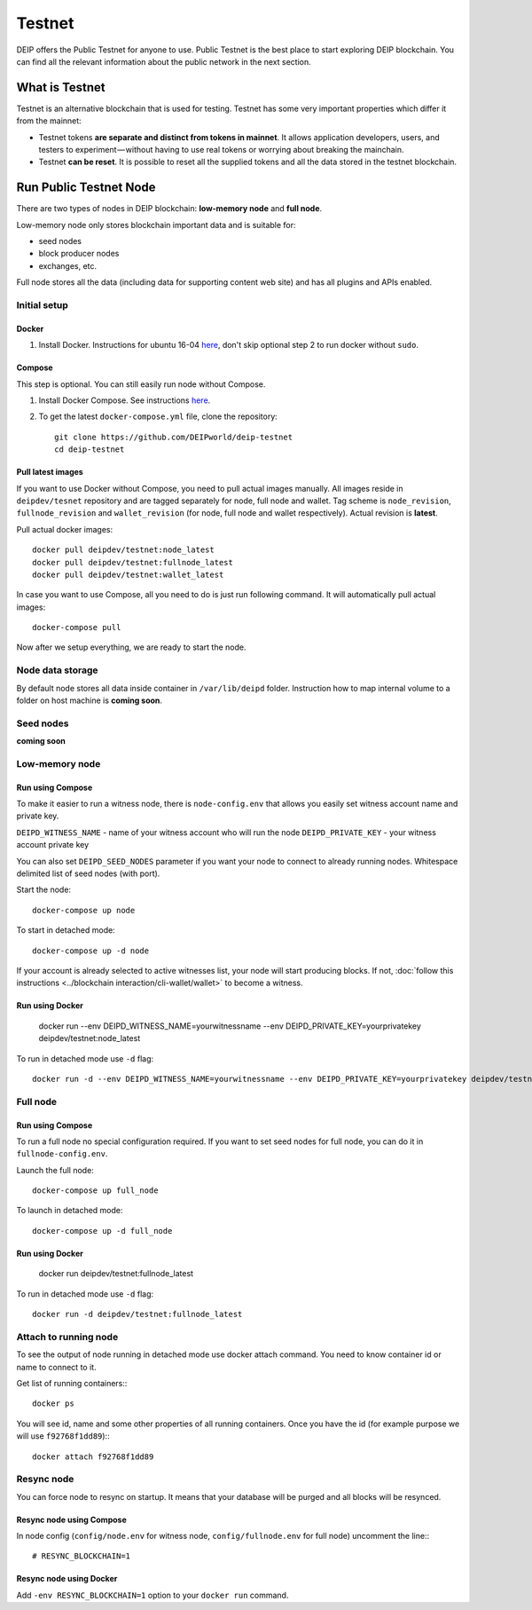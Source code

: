 *******
Testnet
*******

DEIP offers the Public Testnet for anyone to use. Public Testnet is the best place to start exploring DEIP blockchain. You can find all the relevant information about the public network in the next section.

What is Testnet
===============
Testnet is an alternative blockchain that is used for testing. Testnet has some very important properties which differ it from the mainnet:

* Testnet tokens **are separate and distinct from tokens in mainnet**. It allows application developers, users, and testers to experiment — without having to use real tokens or worrying about breaking the mainchain.
* Testnet **can be reset**. It is possible to reset all the supplied tokens and all the data stored in the testnet blockchain.

Run Public Testnet Node
=======================
There are two types of nodes in DEIP blockchain: **low-memory node** and **full node**.

Low-memory node only stores blockchain important data and is suitable for:

* seed nodes
* block producer nodes
* exchanges, etc.

Full node stores all the data (including data for supporting content web site) and has all plugins and APIs enabled.

=============
Initial setup
=============

Docker
------

1. Install Docker. Instructions for ubuntu 16-04 `here <https://www.digitalocean.com/community/tutorials/how-to-install-and-use-docker-on-ubuntu-16-04>`_, don't skip optional step 2 to run docker without ``sudo``.

Compose
-------

This step is optional. You can still easily run node without Compose.

1. Install Docker Compose. See instructions `here <https://docs.docker.com/compose/install/#prerequisites>`_.
2. To get the latest ``docker-compose.yml`` file, clone the repository::

    git clone https://github.com/DEIPworld/deip-testnet 
    cd deip-testnet

Pull latest images
------------------

If you want to use Docker without Compose, you need to pull actual images manually. All images reside in ``deipdev/tesnet`` repository and are tagged separately for node, full node and wallet.
Tag scheme is ``node_revision``, ``fullnode_revision`` and ``wallet_revision`` (for node, full node and wallet respectively). Actual revision is **latest**.

Pull actual docker images::
    
    docker pull deipdev/testnet:node_latest
    docker pull deipdev/testnet:fullnode_latest
    docker pull deipdev/testnet:wallet_latest

In case you want to use Compose, all you need to do is just run following command. It will automatically pull actual images::

    docker-compose pull

Now after we setup everything, we are ready to start the node.

=================
Node data storage
=================

By default node stores all data inside container in ``/var/lib/deipd`` folder.
Instruction how to map internal volume to a folder on host machine is **coming soon**.

==========
Seed nodes
==========

**coming soon**

===============
Low-memory node
===============

Run using Compose
-----------------

To make it easier to run a witness node, there is ``node-config.env`` that allows you easily set witness account name and private key.

``DEIPD_WITNESS_NAME`` - name of your witness account who will run the node 
``DEIPD_PRIVATE_KEY`` - your witness account private key

You can also set ``DEIPD_SEED_NODES`` parameter if you want your node to connect to already running nodes. Whitespace delimited list of seed nodes (with port).

Start the node::

    docker-compose up node

To start in detached mode::
    
    docker-compose up -d node

If your account is already selected to active witnesses list, your node will start producing blocks. If not, :doc:`follow this instructions <../blockchain interaction/cli-wallet/wallet>` to become a witness.

Run using Docker
----------------

    docker run --env DEIPD_WITNESS_NAME=yourwitnessname --env DEIPD_PRIVATE_KEY=yourprivatekey deipdev/testnet:node_latest

To run in detached mode use ``-d`` flag::

    docker run -d --env DEIPD_WITNESS_NAME=yourwitnessname --env DEIPD_PRIVATE_KEY=yourprivatekey deipdev/testnet:node_latest


=========
Full node
=========

Run using Compose
-----------------

To run a full node no special configuration required. If you want to set seed nodes for full node, you can do it in ``fullnode-config.env``.

Launch the full node::

    docker-compose up full_node

To launch in detached mode::

    docker-compose up -d full_node

Run using Docker
----------------

    docker run deipdev/testnet:fullnode_latest

To run in detached mode use ``-d`` flag::

    docker run -d deipdev/testnet:fullnode_latest

======================
Attach to running node
======================

To see the output of node running in detached mode use docker attach command. You need to know container id or name to connect to it.

Get list of running containers:::

    docker ps

You will see id, name and some other properties of all running containers. Once you have the id (for example purpose we will use ``f92768f1dd89``):::

    docker attach f92768f1dd89

===========
Resync node
===========

You can force node to resync on startup. It means that your database will be purged and all blocks will be resynced.

Resync node using Compose
-------------------------

In node config (``config/node.env`` for witness node, ``config/fullnode.env`` for full node) uncomment the line:::

    # RESYNC_BLOCKCHAIN=1


Resync node using Docker
------------------------

Add ``-env RESYNC_BLOCKCHAIN=1`` option to your ``docker run`` command.